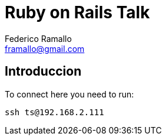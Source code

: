 = Ruby on Rails Talk =
:author: Federico Ramallo
:email: framallo@gmail.com
:homepage: http://tangosource.com


== Introduccion 

To connect here you need to run:
  
  ssh ts@192.168.2.111




